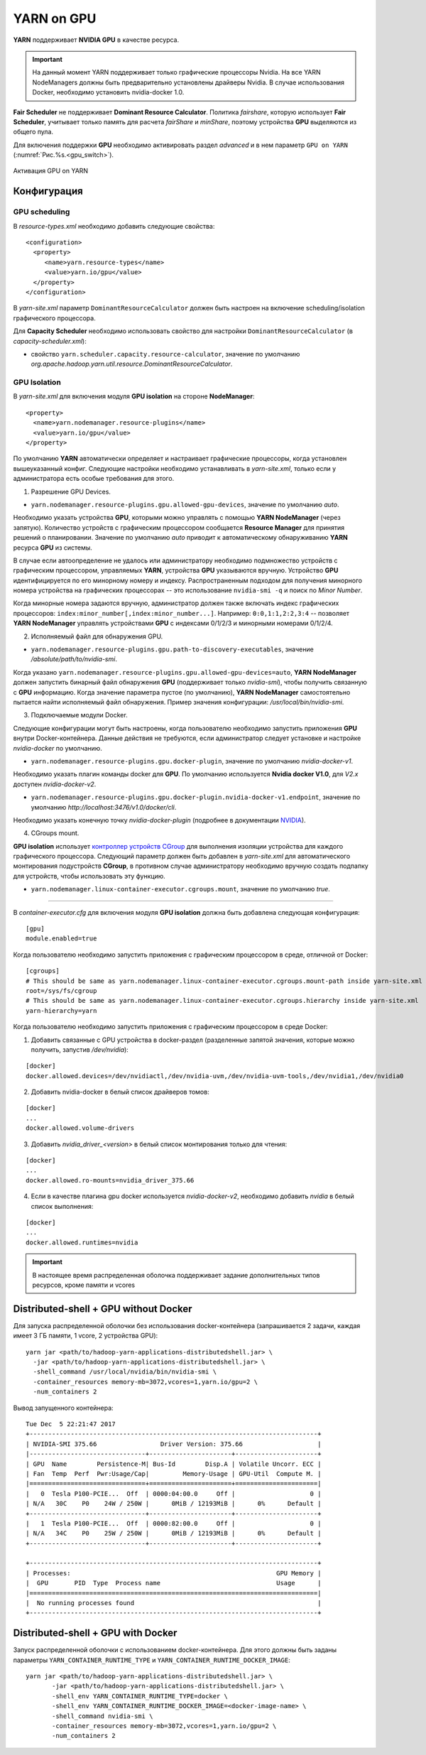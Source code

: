 YARN on GPU
===========

**YARN** поддерживает **NVIDIA GPU** в качестве ресурса.

.. important:: На данный момент YARN поддерживает только графические процессоры Nvidia. На все YARN NodeManagers должны быть предварительно установлены драйверы Nvidia. В случае использования Docker, необходимо установить nvidia-docker 1.0.

**Fair Scheduler** не поддерживает **Dominant Resource Calculator**. Политика *fairshare*, которую использует **Fair Scheduler**, учитывает только память для расчета *fairShare* и *minShare*, поэтому устройства **GPU** выделяются из общего пула.

Для включения поддержки **GPU** необходимо активировать раздел *advanced* и в нем параметр ``GPU on YARN`` (:numref:`Рис.%s.<gpu_switch>`).

.. _gpu_switch:

.. figure:: ../../imgs/administration/yarn/yarn_gpu_switch.png
   :align: center

   Активация GPU on YARN


Конфигурация
-------------

GPU scheduling
^^^^^^^^^^^^^^^

В *resource-types.xml* необходимо добавить следующие свойства:

::

 <configuration>
   <property>
      <name>yarn.resource-types</name>
      <value>yarn.io/gpu</value>
   </property>
 </configuration>


В *yarn-site.xml* параметр ``DominantResourceCalculator`` должен быть настроен на включение scheduling/isolation графического процессора.

Для **Capacity Scheduler** необходимо использовать свойство для настройки ``DominantResourceCalculator`` (в *capacity-scheduler.xml*):

+ свойство ``yarn.scheduler.capacity.resource-calculator``, значение по умолчанию *org.apache.hadoop.yarn.util.resource.DominantResourceCalculator*.


GPU Isolation
^^^^^^^^^^^^^^

В *yarn-site.xml* для включения модуля **GPU isolation** на стороне **NodeManager**:

::

 <property>
   <name>yarn.nodemanager.resource-plugins</name>
   <value>yarn.io/gpu</value>
 </property>

По умолчанию **YARN** автоматически определяет и настраивает графические процессоры, когда установлен вышеуказанный конфиг. Следующие настройки необходимо устанавливать в *yarn-site.xml*, только если у администратора есть особые требования для этого.

1. Разрешение GPU Devices.

+ ``yarn.nodemanager.resource-plugins.gpu.allowed-gpu-devices``, значение по умолчанию *auto*.

Необходимо указать устройства **GPU**, которыми можно управлять с помощью **YARN NodeManager** (через запятую). Количество устройств с графическим процессором сообщается **Resource Manager** для принятия решений о планировании. Значение по умолчанию *auto* приводит к автоматическому обнаруживанию **YARN** ресурса **GPU** из системы.

В случае если автоопределение не удалось или администратору необходимо подмножество устройств с графическим процессором, управляемых **YARN**, устройства **GPU** указываются вручную. Устройство **GPU** идентифицируется по его минорному номеру и индексу. Распространенным подходом для получения минорного номера устройства на графических процессорах -- это использование ``nvidia-smi -q`` и поиск по *Minor Number*.

Когда минорные номера задаются вручную, администратор должен также включать индекс графических процессоров: ``index:minor_number[,index:minor_number...]``. Например: ``0:0,1:1,2:2,3:4`` -- позволяет **YARN NodeManager** управлять устройствами **GPU** с индексами 0/1/2/3 и минорными номерами 0/1/2/4.

2. Исполняемый файл для обнаружения GPU.

+ ``yarn.nodemanager.resource-plugins.gpu.path-to-discovery-executables``, значение */absolute/path/to/nvidia-smi*.

Когда указано ``yarn.nodemanager.resource-plugins.gpu.allowed-gpu-devices=auto``, **YARN NodeManager** должен запустить бинарный файл обнаружения **GPU** (поддерживает только *nvidia-smi*), чтобы получить связанную с **GPU** информацию. Когда значение параметра пустое (по умолчанию), **YARN NodeManager** самостоятельно пытается найти исполняемый файл обнаружения. Пример значения конфигурации: */usr/local/bin/nvidia-smi*.

3. Подключаемые модули Docker.

Следующие конфигурации могут быть настроены, когда пользователю необходимо запустить приложения **GPU** внутри Docker-контейнера. Данные действия не требуются, если администратор следует установке и настройке *nvidia-docker* по умолчанию.

+ ``yarn.nodemanager.resource-plugins.gpu.docker-plugin``, значение по умолчанию *nvidia-docker-v1*.

Необходимо указать плагин команды docker для **GPU**. По умолчанию используется **Nvidia docker V1.0**, для *V2.x* доступен *nvidia-docker-v2*.

+ ``yarn.nodemanager.resource-plugins.gpu.docker-plugin.nvidia-docker-v1.endpoint``, значение по умолчанию *http://localhost:3476/v1.0/docker/cli*.

Необходимо указать конечную точку *nvidia-docker-plugin* (подробнее в документации `NVIDIA <https://github.com/NVIDIA/nvidia-docker/wiki>`_).

4. CGroups mount.

**GPU isolation** использует `контроллер устройств CGroup <https://www.kernel.org/doc/Documentation/cgroup-v1/devices.txt>`_ для выполнения изоляции устройства для каждого графического процессора. Следующий параметр должен быть добавлен в *yarn-site.xml* для автоматического монтирования подустройств **CGroup**, в противном случае администратору необходимо вручную создать подпапку для устройств, чтобы использовать эту функцию.

+ ``yarn.nodemanager.linux-container-executor.cgroups.mount``, значение по умолчанию *true*.


-------------

В *container-executor.cfg* для включения модуля **GPU isolation** должна быть добавлена следующая конфигурация: 

::

 [gpu]
 module.enabled=true

Когда пользователю необходимо запустить приложения с графическим процессором в среде, отличной от Docker:

::

 [cgroups]
 # This should be same as yarn.nodemanager.linux-container-executor.cgroups.mount-path inside yarn-site.xml
 root=/sys/fs/cgroup
 # This should be same as yarn.nodemanager.linux-container-executor.cgroups.hierarchy inside yarn-site.xml
 yarn-hierarchy=yarn


Когда пользователю необходимо запустить приложения с графическим процессором в среде Docker:

1. Добавить связанные с GPU устройства в docker-раздел (разделенные запятой значения, которые можно получить, запустив */dev/nvidia*):

::

 [docker]
 docker.allowed.devices=/dev/nvidiactl,/dev/nvidia-uvm,/dev/nvidia-uvm-tools,/dev/nvidia1,/dev/nvidia0

2. Добавить nvidia-docker в белый список драйверов томов:

::

 [docker]
 ...
 docker.allowed.volume-drivers

3. Добавить *nvidia_driver_<version>* в белый список монтирования только для чтения:

::

 [docker]
 ...
 docker.allowed.ro-mounts=nvidia_driver_375.66

4. Если в качестве плагина gpu docker используется *nvidia-docker-v2*, необходимо добавить *nvidia* в белый список выполнения:

::

 [docker]
 ...
 docker.allowed.runtimes=nvidia

.. important:: В настоящее время распределенная оболочка поддерживает задание дополнительных типов ресурсов, кроме памяти и vcores


Distributed-shell + GPU without Docker
---------------------------------------

Для запуска распределенной оболочки без использования docker-контейнера (запрашивается 2 задачи, каждая имеет 3 ГБ памяти, 1 vcore, 2  устройства GPU):

::

 yarn jar <path/to/hadoop-yarn-applications-distributedshell.jar> \
   -jar <path/to/hadoop-yarn-applications-distributedshell.jar> \
   -shell_command /usr/local/nvidia/bin/nvidia-smi \
   -container_resources memory-mb=3072,vcores=1,yarn.io/gpu=2 \
   -num_containers 2

Вывод запущенного контейнера:

::

 Tue Dec  5 22:21:47 2017
 +-----------------------------------------------------------------------------+
 | NVIDIA-SMI 375.66                 Driver Version: 375.66                    |
 |-------------------------------+----------------------+----------------------+
 | GPU  Name        Persistence-M| Bus-Id        Disp.A | Volatile Uncorr. ECC |
 | Fan  Temp  Perf  Pwr:Usage/Cap|         Memory-Usage | GPU-Util  Compute M. |
 |===============================+======================+======================|
 |   0  Tesla P100-PCIE...  Off  | 0000:04:00.0     Off |                    0 |
 | N/A   30C    P0    24W / 250W |      0MiB / 12193MiB |      0%      Default |
 +-------------------------------+----------------------+----------------------+
 |   1  Tesla P100-PCIE...  Off  | 0000:82:00.0     Off |                    0 |
 | N/A   34C    P0    25W / 250W |      0MiB / 12193MiB |      0%      Default |
 +-------------------------------+----------------------+----------------------+
 
 +-----------------------------------------------------------------------------+
 | Processes:                                                       GPU Memory |
 |  GPU       PID  Type  Process name                               Usage      |
 |=============================================================================|
 |  No running processes found                                                 |
 +-----------------------------------------------------------------------------+


Distributed-shell + GPU with Docker
------------------------------------

Запуск распределенной оболочки с использованием docker-контейнера. Для этого должны быть заданы параметры ``YARN_CONTAINER_RUNTIME_TYPE`` и ``YARN_CONTAINER_RUNTIME_DOCKER_IMAGE``:

::

 yarn jar <path/to/hadoop-yarn-applications-distributedshell.jar> \
        -jar <path/to/hadoop-yarn-applications-distributedshell.jar> \
        -shell_env YARN_CONTAINER_RUNTIME_TYPE=docker \
        -shell_env YARN_CONTAINER_RUNTIME_DOCKER_IMAGE=<docker-image-name> \
        -shell_command nvidia-smi \
        -container_resources memory-mb=3072,vcores=1,yarn.io/gpu=2 \
        -num_containers 2

